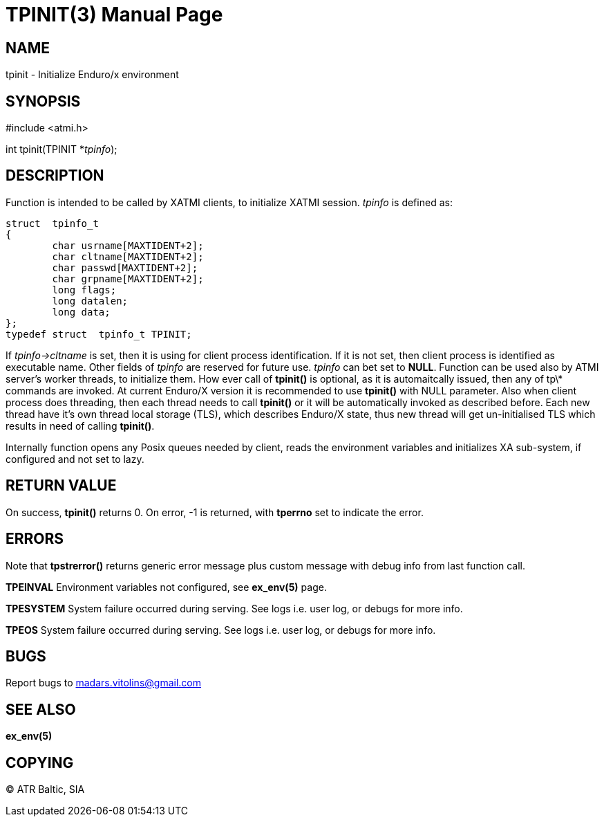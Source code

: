 TPINIT(3)
=========
:doctype: manpage


NAME
----
tpinit - Initialize Enduro/x environment


SYNOPSIS
--------
#include <atmi.h>

int tpinit(TPINIT *'tpinfo');


DESCRIPTION
-----------
Function is intended to be called by XATMI clients, to initialize XATMI session. 'tpinfo' is defined as:

--------------------------------------------------------------------------------
struct  tpinfo_t
{
        char usrname[MAXTIDENT+2];
        char cltname[MAXTIDENT+2];
        char passwd[MAXTIDENT+2];
        char grpname[MAXTIDENT+2];
        long flags;
        long datalen;
        long data;
};
typedef struct  tpinfo_t TPINIT;
--------------------------------------------------------------------------------

If 'tpinfo->cltname' is set, then it is using for client process identification. If it is not set, then client process is identified as executable name. Other fields of 'tpinfo' are reserved for future use. 'tpinfo' can bet set to *NULL*. Function can be used also by ATMI server's worker threads, to initialize them. How ever call of *tpinit()* is optional, as it is automaitcally issued, then any of tp\* commands are invoked. At current Enduro/X version it is recommended to use *tpinit()* with NULL parameter. Also when client process does threading, then each thread needs to call *tpinit()* or it will be automatically invoked as described before. Each new thread have it's own thread local storage (TLS), which describes Enduro/X state, thus new thread will get un-initialised TLS which results in need of calling *tpinit()*.

Internally function opens any Posix queues needed by client, reads the environment variables and initializes XA sub-system, if configured and not set to lazy.

RETURN VALUE
------------
On success, *tpinit()* returns 0. On error, -1 is returned, with *tperrno* set to indicate the error.

ERRORS
------
Note that *tpstrerror()* returns generic error message plus custom message with debug info from last function call.

*TPEINVAL* Environment variables not configured, see *ex_env(5)* page.

*TPESYSTEM* System failure occurred during serving. See logs i.e. user log, or debugs for more info.

*TPEOS* System failure occurred during serving. See logs i.e. user log, or debugs for more info.

BUGS
----
Report bugs to madars.vitolins@gmail.com

SEE ALSO
--------
*ex_env(5)*

COPYING
-------
(C) ATR Baltic, SIA

